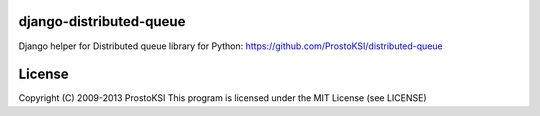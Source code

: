 django-distributed-queue
========================

Django helper for Distributed queue library for Python: https://github.com/ProstoKSI/distributed-queue


License
=======

Copyright (C) 2009-2013 ProstoKSI
This program is licensed under the MIT License (see LICENSE)
